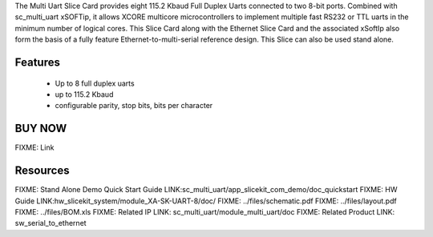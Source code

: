 The Multi Uart Slice Card provides eight 115.2 Kbaud Full Duplex Uarts connected to two 8-bit ports. Combined with sc_multi_uart xSOFTip, it allows XCORE multicore microcontrollers to implement multiple fast RS232 or TTL uarts in the minimum number of logical cores. This Slice Card along with the Ethernet Slice Card and the associated xSoftIp also form the basis of a fully feature Ethernet-to-multi-serial reference design. This Slice can also be used stand alone. 

Features
--------

   * Up to 8 full duplex uarts
   * up to 115.2 Kbaud
   * configurable parity, stop bits, bits per character

BUY NOW
-------

.. image:: images/serial320.png

FIXME: Link

Resources 
---------

FIXME: Stand Alone Demo Quick Start Guide LINK:sc_multi_uart/app_slicekit_com_demo/doc_quickstart
FIXME: HW Guide LINK:hw_slicekit_system/module_XA-SK-UART-8/doc/
FIXME: ../files/schematic.pdf
FIXME: ../files/layout.pdf
FIXME: ../files/BOM.xls
FIXME: Related IP LINK: sc_multi_uart/module_multi_uart/doc
FIXME: Related Product LINK: sw_serial_to_ethernet


